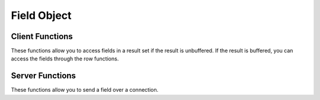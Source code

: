 

.. highlightlang:: c

Field Object
------------

.. index:: object: drizzle_field_st

Client Functions
^^^^^^^^^^^^^^^^

These functions allow you to access fields in a result set if the result is
unbuffered. If the result is buffered, you can access the fields through the
row functions.


.. c:function:: drizzle_field_t   drizzle_field_read (drizzle_result_st *result, size_t *offset, size_t *size, size_t *total, drizzle_return_t *ret_ptr)

.. c:function:: drizzle_field_t   drizzle_field_buffer (drizzle_result_st *result, size_t *total, drizzle_return_t *ret_ptr)

.. c:function:: void  drizzle_field_free (drizzle_field_t field)

Server Functions
^^^^^^^^^^^^^^^^

These functions allow you to send a field over a connection.


.. c:function:: drizzle_return_t  drizzle_field_write (drizzle_result_st *result, const drizzle_field_t field, size_t size, size_t total)

